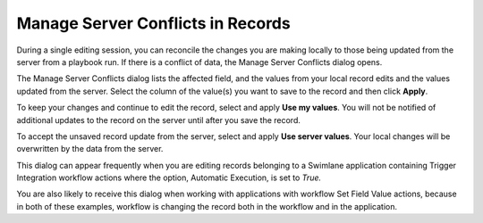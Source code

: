 Manage Server Conflicts in Records
==================================

During a single editing session, you can reconcile the changes you are
making locally to those being updated from the server from a playbook
run. If there is a conflict of data, the Manage Server Conflicts dialog
opens.

|image1|

The Manage Server Conflicts dialog lists the affected field, and the
values from your local record edits and the values updated from the
server. Select the column of the value(s) you want to save to the record
and then click **Apply**.

To keep your changes and continue to edit the record, select and apply
**Use my values**. You will not be notified of additional updates to the
record on the server until after you save the record.

To accept the unsaved record update from the server, select and apply
**Use server values**. Your local changes will be overwritten by the
data from the server.

This dialog can appear frequently when you are editing records belonging
to a Swimlane application containing Trigger Integration workflow
actions where the option, Automatic Execution, is set to *True.*

You are also likely to receive this dialog when working with
applications with workflow Set Field Value actions, because in both of
these examples, workflow is changing the record both in the workflow and
in the application.

.. |image1| image:: ../../../Resources/Images/manage_server_conflicts.png
